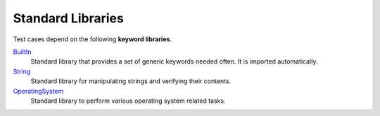 .. _`Libraries`:

Standard Libraries
==================

Test cases depend on the following **keyword libraries**.

BuiltIn_
  Standard library that provides a set of generic keywords needed often.
  It is imported automatically.

String_
  Standard library for manipulating strings and verifying their contents.

OperatingSystem_
  Standard library to perform various operating system related tasks.


.. _BuiltIn: https://robotframework.org/robotframework/latest/libraries/BuiltIn.html
.. _String: https://robotframework.org/robotframework/latest/libraries/String.html
.. _OperatingSystem: https://robotframework.org/robotframework/latest/libraries/OperatingSystem.html
